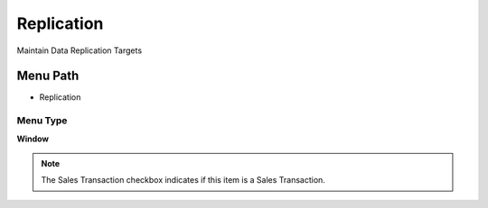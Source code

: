 
.. _functional-guide/menu/menu-replication:

===========
Replication
===========

Maintain Data Replication Targets

Menu Path
=========


* Replication

Menu Type
---------
\ **Window**\ 

.. note::
    The Sales Transaction checkbox indicates if this item is a Sales Transaction.


.. seealso::
    :ref:`functional-guide/window/window-replication`
